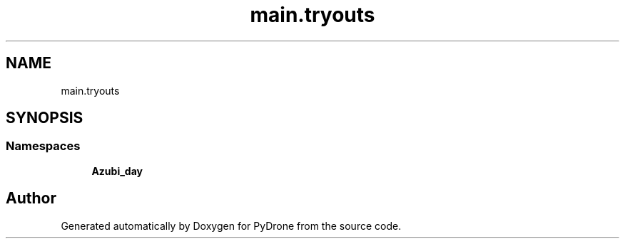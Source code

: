 .TH "main.tryouts" 3 "Tue Oct 22 2019" "Version 1.0" "PyDrone" \" -*- nroff -*-
.ad l
.nh
.SH NAME
main.tryouts
.SH SYNOPSIS
.br
.PP
.SS "Namespaces"

.in +1c
.ti -1c
.RI " \fBAzubi_day\fP"
.br
.in -1c
.SH "Author"
.PP 
Generated automatically by Doxygen for PyDrone from the source code\&.
